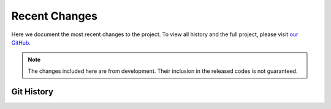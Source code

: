 Recent Changes
===============

Here we document the most recent changes to the project. To view all history and the full project,
please visit `our GitHub <https://github.com/kevin931/CytofDR>`_.

.. Note:: 
    
    The changes included here are from development. Their inclusion in the released codes 
    is not guaranteed.

Git History
-----------------

.. git_changelog::
    :revisions: 10
    :detailed-message-pre: True